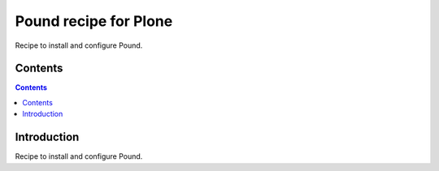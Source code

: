 ======================
Pound recipe for Plone
======================

Recipe to install and configure Pound.

Contents
========

.. contents::

Introduction
============

Recipe to install and configure Pound.